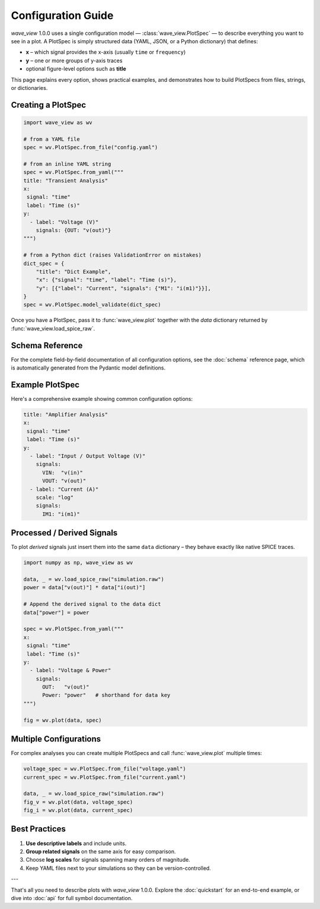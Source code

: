 Configuration Guide
===================

*wave_view* 1.0.0 uses a single configuration model — :class:`wave_view.PlotSpec` — to describe everything you want to see in a plot.  A PlotSpec is simply structured data (YAML, JSON, or a Python dictionary) that defines:

* **x** – which signal provides the x-axis (usually ``time`` or ``frequency``)
* **y** – one or more groups of y-axis traces
* optional figure-level options such as **title**

This page explains every option, shows practical examples, and demonstrates how to build PlotSpecs from files, strings, or dictionaries.

Creating a PlotSpec
-------------------

.. code-block:: python

   import wave_view as wv

   # from a YAML file
   spec = wv.PlotSpec.from_file("config.yaml")

   # from an inline YAML string
   spec = wv.PlotSpec.from_yaml("""
   title: "Transient Analysis"
   x: 
    signal: "time"
    label: "Time (s)"
   y:
     - label: "Voltage (V)"
       signals: {OUT: "v(out)"}
   """)

   # from a Python dict (raises ValidationError on mistakes)
   dict_spec = {
       "title": "Dict Example",
       "x": {"signal": "time", "label": "Time (s)"},
       "y": [{"label": "Current", "signals": {"M1": "i(m1)"}}],
   }
   spec = wv.PlotSpec.model_validate(dict_spec)

Once you have a PlotSpec, pass it to :func:`wave_view.plot` together with the *data* dictionary returned by :func:`wave_view.load_spice_raw`.

Schema Reference
----------------

For the complete field-by-field documentation of all configuration options, see the :doc:`schema` reference page, which is automatically generated from the Pydantic model definitions.

Example PlotSpec
----------------

Here's a comprehensive example showing common configuration options:

.. code-block:: yaml

   title: "Amplifier Analysis"
   x: 
    signal: "time"
    label: "Time (s)"
   y:
     - label: "Input / Output Voltage (V)"
       signals:
         VIN:  "v(in)"
         VOUT: "v(out)"
     - label: "Current (A)"
       scale: "log"
       signals:
         IM1: "i(m1)"
   
Processed / Derived Signals
---------------------------

To plot *derived* signals just insert them into the same ``data`` dictionary – they behave exactly like native SPICE traces.

.. code-block:: python

   import numpy as np, wave_view as wv

   data, _ = wv.load_spice_raw("simulation.raw")
   power = data["v(out)"] * data["i(out)"]

   # Append the derived signal to the data dict
   data["power"] = power

   spec = wv.PlotSpec.from_yaml("""
   x: 
    signal: "time"
    label: "Time (s)"
   y:
     - label: "Voltage & Power"
       signals:
         OUT:   "v(out)"
         Power: "power"   # shorthand for data key
   """)

   fig = wv.plot(data, spec)

Multiple Configurations
-----------------------

For complex analyses you can create multiple PlotSpecs and call :func:`wave_view.plot` multiple times:

.. code-block:: python

   voltage_spec = wv.PlotSpec.from_file("voltage.yaml")
   current_spec = wv.PlotSpec.from_file("current.yaml")

   data, _ = wv.load_spice_raw("simulation.raw")
   fig_v = wv.plot(data, voltage_spec)
   fig_i = wv.plot(data, current_spec)

Best Practices
--------------

1. **Use descriptive labels** and include units.  
2. **Group related signals** on the same axis for easy comparison.  
3. Choose **log scales** for signals spanning many orders of magnitude.  
4. Keep YAML files next to your simulations so they can be version-controlled.

---

That's all you need to describe plots with *wave_view* 1.0.0.  Explore the :doc:`quickstart` for an end-to-end example, or dive into :doc:`api` for full symbol documentation. 